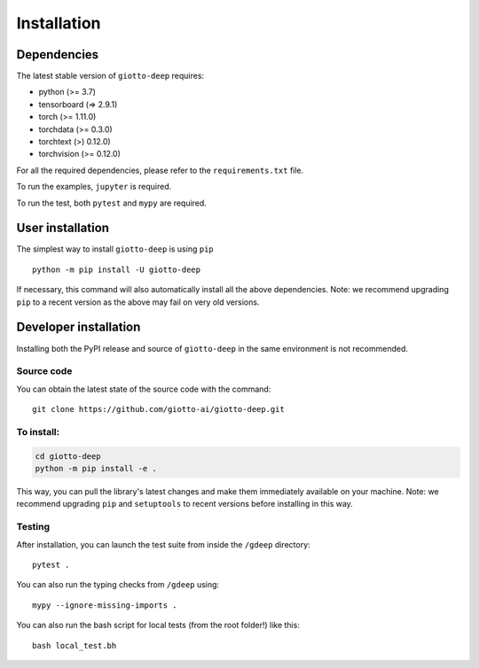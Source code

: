 ############
Installation
############

.. _installation:

************
Dependencies
************

The latest stable version of ``giotto-deep`` requires:

- python (>= 3.7)
- tensorboard (=> 2.9.1)
- torch (>= 1.11.0)
- torchdata (>= 0.3.0)
- torchtext (>) 0.12.0)
- torchvision (>= 0.12.0)

For all the required dependencies, please refer to the ``requirements.txt`` file.

To run the examples, ``jupyter`` is required.

To run the test, both ``pytest`` and ``mypy`` are required.


*****************
User installation
*****************

The simplest way to install ``giotto-deep`` is using ``pip``   ::

    python -m pip install -U giotto-deep

If necessary, this command will also automatically install all the above dependencies. 
Note: we recommend upgrading ``pip`` to a recent version as the above may fail on very old versions.

**********************
Developer installation
**********************

.. _dev_installation:

Installing both the PyPI release and source of ``giotto-deep`` in the same environment is not recommended.

Source code
===========

You can obtain the latest state of the source code with the command::

    git clone https://github.com/giotto-ai/giotto-deep.git


To install:
===========

.. code-block:: bash

   cd giotto-deep
   python -m pip install -e .

This way, you can pull the library's latest changes and make them immediately available on your machine.
Note: we recommend upgrading ``pip`` and ``setuptools`` to recent versions before installing in this way.

Testing
=======

After installation, you can launch the test suite from inside the
``/gdeep`` directory::

    pytest .
    
You can also run the typing checks from ``/gdeep`` using::

   mypy --ignore-missing-imports .

You can also run the bash script for local tests (from the root folder!) like this::

   bash local_test.bh



